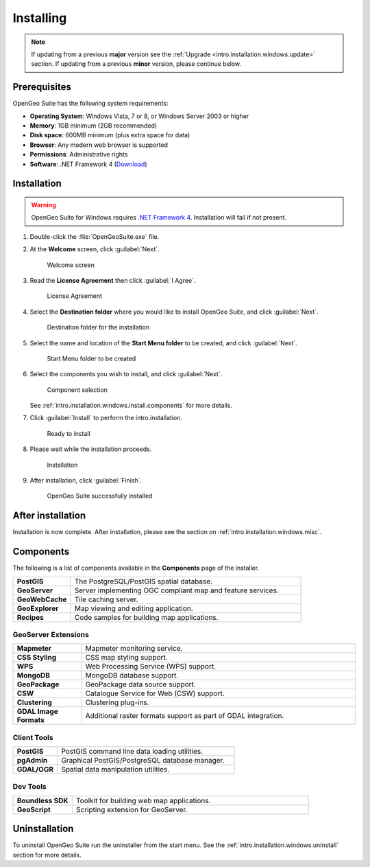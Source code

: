 .. _intro.installation.windows.install:

Installing
==========

.. note::

   If updating from a previous **major** version see the :ref:`Upgrade <intro.installation.windows.update>` section. If updating from a previous **minor** version, please continue below.

Prerequisites
-------------

OpenGeo Suite has the following system requirements:

* **Operating System**: Windows Vista, 7 or 8, or Windows Server 2003 or higher
* **Memory**: 1GB minimum (2GB recommended)
* **Disk space**: 600MB minimum (plus extra space for data)
* **Browser**: Any modern web browser is supported
* **Permissions**: Administrative rights
* **Software**: .NET Framework 4 (`Download <http://www.microsoft.com/en-us/download/details.aspx?id=17851>`_)

Installation
------------

.. warning:: OpenGeo Suite for Windows requires `.NET Framework 4 <http://www.microsoft.com/en-us/download/details.aspx?id=17851>`_. Installation will fail if not present.

#. Double-click the :file:`OpenGeoSuite.exe` file.

#. At the **Welcome** screen, click :guilabel:`Next`.

   .. figure:: img/welcome.png

      Welcome screen

#. Read the **License Agreement** then click :guilabel:`I Agree`.

   .. figure:: img/license.png

      License Agreement

#. Select the **Destination folder** where you would like to install OpenGeo Suite, and click :guilabel:`Next`.

   .. figure:: img/directory.png

      Destination folder for the installation

#. Select the name and location of the **Start Menu folder** to be created, and click :guilabel:`Next`.

   .. figure:: img/startmenu.png

      Start Menu folder to be created

#. Select the components you wish to install, and click :guilabel:`Next`.

   .. figure:: img/components.png

      Component selection

   See :ref:`intro.installation.windows.install.components` for more details.

#. Click :guilabel:`Install` to perform the intro.installation.

   .. figure:: img/ready.png

      Ready to install

#. Please wait while the installation proceeds.

   .. figure:: img/install.png

      Installation

#. After installation, click :guilabel:`Finish`.

   .. figure:: img/finish.png

      OpenGeo Suite successfully installed

After installation
------------------

Installation is now complete. After installation, please see the section on :ref:`intro.installation.windows.misc`.

.. _intro.installation.windows.install.components:

Components
----------

The following is a list of components available in the **Components** page of the installer.

.. tabularcolumns:: |p{4cm}|p{11cm}|
.. list-table::
   :widths: 20 80
   :stub-columns: 1
   :class: table-leftwise

   * - PostGIS
     - The PostgreSQL/PostGIS spatial database.
   * - GeoServer
     - Server implementing OGC compliant map and feature services.
   * - GeoWebCache
     - Tile caching server.
   * - GeoExplorer
     - Map viewing and editing application.
   * - Recipes
     - Code samples for building map applications.

GeoServer Extensions
^^^^^^^^^^^^^^^^^^^^

.. list-table::
   :widths: 20 80
   :stub-columns: 1
   :class: table-leftwise

   * - Mapmeter
     - Mapmeter monitoring service.
   * - CSS Styling
     - CSS map styling support.
   * - WPS
     - Web Processing Service (WPS) support.
   * - MongoDB
     - MongoDB database support.
   * - GeoPackage
     - GeoPackage data source support.   
   * - CSW
     - Catalogue Service for Web (CSW) support.
   * - Clustering
     - Clustering plug-ins.
   * - GDAL Image Formats
     - Additional raster formats support as part of GDAL integration.

Client Tools
^^^^^^^^^^^^

.. list-table::
   :widths: 20 80
   :stub-columns: 1
   :class: table-leftwise

   * - PostGIS
     - PostGIS command line data loading utilities.
   * - pgAdmin
     - Graphical PostGIS/PostgreSQL database manager.
   * - GDAL/OGR
     - Spatial data manipulation utilities.

Dev Tools
^^^^^^^^^

.. list-table::
   :widths: 20 80
   :stub-columns: 1
   :class: table-leftwise

   * - Boundless SDK
     - Toolkit for building web map applications.
   * - GeoScript
     - Scripting extension for GeoServer.

Uninstallation
--------------

To uninstall OpenGeo Suite run the uninstaller from the start menu. See
the :ref:`intro.installation.windows.uninstall` section for more details.


